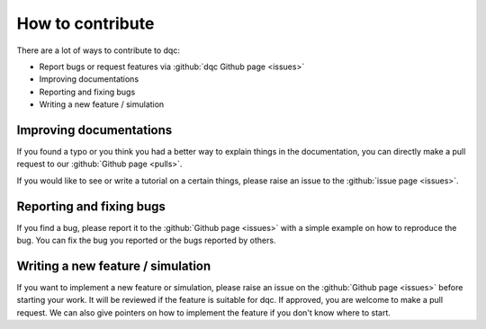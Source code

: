 How to contribute
=================

There are a lot of ways to contribute to dqc:

- Report bugs or request features via :github:`dqc Github page <issues>`
- Improving documentations
- Reporting and fixing bugs
- Writing a new feature / simulation

Improving documentations
------------------------

If you found a typo or you think you had a better way to explain things in the
documentation, you can directly make a pull request to our :github:`Github page <pulls>`.

If you would like to see or write a tutorial on a certain things, please raise
an issue to the :github:`issue page <issues>`.

Reporting and fixing bugs
-------------------------

If you find a bug, please report it to the :github:`Github page <issues>` with
a simple example on how to reproduce the bug.
You can fix the bug you reported or the bugs reported by others.

Writing a new feature / simulation
----------------------------------

If you want to implement a new feature or simulation, please raise an issue on
the :github:`Github page <issues>` before starting your work.
It will be reviewed if the feature is suitable for dqc.
If approved, you are welcome to make a pull request.
We can also give pointers on how to implement the feature if you don't
know where to start.
